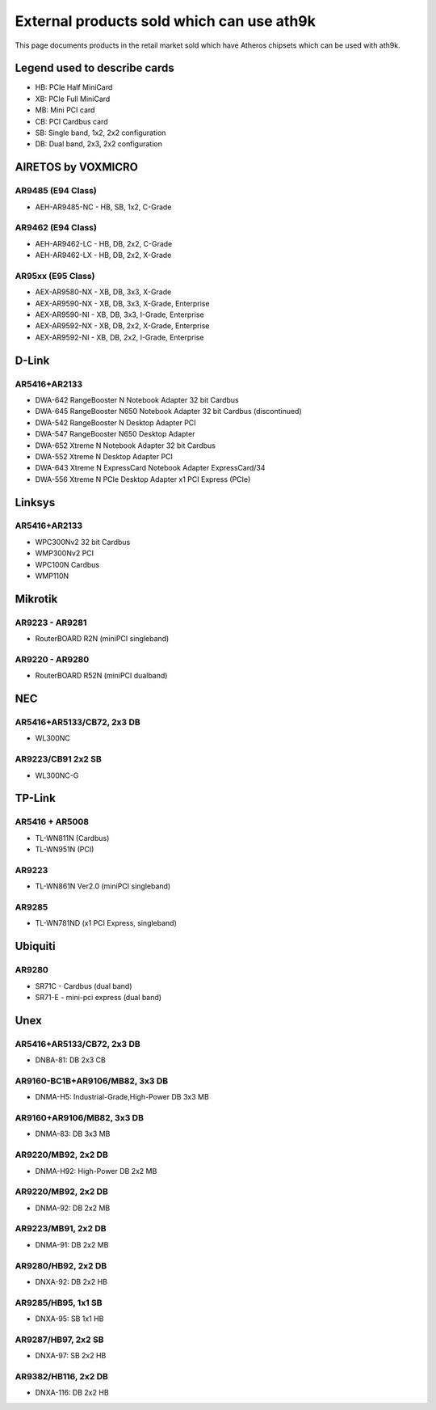 External products sold which can use ath9k
==========================================

This page documents products in the retail market sold which have
Atheros chipsets which can be used with ath9k.

Legend used to describe cards
-----------------------------

- HB: PCIe Half MiniCard
- XB: PCIe Full MiniCard
- MB: Mini PCI card
- CB: PCI Cardbus card
- SB: Single band, 1x2, 2x2 configuration
- DB: Dual band, 2x3, 2x2 configuration

AIRETOS by VOXMICRO
-------------------

AR9485 (E94 Class)
~~~~~~~~~~~~~~~~~~

* AEH-AR9485-NC - HB, SB, 1x2, C-Grade

AR9462 (E94 Class)
~~~~~~~~~~~~~~~~~~

* AEH-AR9462-LC - HB, DB, 2x2, C-Grade
* AEH-AR9462-LX - HB, DB, 2x2, X-Grade

AR95xx (E95 Class)
~~~~~~~~~~~~~~~~~~

* AEX-AR9580-NX - XB, DB, 3x3, X-Grade
* AEX-AR9590-NX - XB, DB, 3x3, X-Grade, Enterprise
* AEX-AR9590-NI - XB, DB, 3x3, I-Grade, Enterprise
* AEX-AR9592-NX - XB, DB, 2x2, X-Grade, Enterprise
* AEX-AR9592-NI - XB, DB, 2x2, I-Grade, Enterprise

D-Link
------

AR5416+AR2133
~~~~~~~~~~~~~

* DWA-642 RangeBooster N Notebook Adapter  32 bit Cardbus 
* DWA-645 RangeBooster N650 Notebook Adapter  32 bit Cardbus (discontinued) 
* DWA-542 RangeBooster N Desktop Adapter  PCI 
* DWA-547 RangeBooster N650 Desktop Adapter 
* DWA-652 Xtreme N Notebook Adapter  32 bit Cardbus 
* DWA-552 Xtreme N Desktop Adapter  PCI 
* DWA-643 Xtreme N ExpressCard Notebook Adapter  ExpressCard/34 
* DWA-556 Xtreme N PCIe Desktop Adapter  x1 PCI Express (PCIe) 

Linksys
-------

AR5416+AR2133
~~~~~~~~~~~~~

* WPC300Nv2  32 bit Cardbus 
* WMP300Nv2  PCI 
* WPC100N  Cardbus 
* WMP110N 

Mikrotik
--------

AR9223 - AR9281
~~~~~~~~~~~~~~~

* RouterBOARD R2N (miniPCI singleband) 

AR9220 - AR9280
~~~~~~~~~~~~~~~

* RouterBOARD R52N (miniPCI dualband) 

NEC
---

AR5416+AR5133/CB72, 2x3 DB
~~~~~~~~~~~~~~~~~~~~~~~~~~

* WL300NC 

AR9223/CB91 2x2 SB
~~~~~~~~~~~~~~~~~~

* WL300NC-G 

TP-Link
-------

AR5416 + AR5008
~~~~~~~~~~~~~~~

* TL-WN811N (Cardbus) 
* TL-WN951N (PCI) 

AR9223
~~~~~~

* TL-WN861N Ver2.0 (miniPCI singleband) 

AR9285
~~~~~~

* TL-WN781ND (x1 PCI Express, singleband) 

Ubiquiti
--------

AR9280
~~~~~~

* SR71C - Cardbus (dual band) 
* SR71-E - mini-pci express (dual band) 

Unex
----

AR5416+AR5133/CB72, 2x3 DB
~~~~~~~~~~~~~~~~~~~~~~~~~~

* DNBA-81: DB 2x3 CB 

AR9160-BC1B+AR9106/MB82, 3x3 DB
~~~~~~~~~~~~~~~~~~~~~~~~~~~~~~~

* DNMA-H5: Industrial-Grade,High-Power DB 3x3 MB 

AR9160+AR9106/MB82, 3x3 DB
~~~~~~~~~~~~~~~~~~~~~~~~~~

* DNMA-83: DB 3x3 MB 

AR9220/MB92, 2x2 DB
~~~~~~~~~~~~~~~~~~~

* DNMA-H92: High-Power DB 2x2 MB 

AR9220/MB92, 2x2 DB
~~~~~~~~~~~~~~~~~~~

* DNMA-92: DB 2x2 MB 

AR9223/MB91, 2x2 DB
~~~~~~~~~~~~~~~~~~~

* DNMA-91: DB 2x2 MB 

AR9280/HB92, 2x2 DB
~~~~~~~~~~~~~~~~~~~

* DNXA-92: DB 2x2 HB 

AR9285/HB95, 1x1 SB
~~~~~~~~~~~~~~~~~~~

* DNXA-95: SB 1x1 HB 

AR9287/HB97, 2x2 SB
~~~~~~~~~~~~~~~~~~~

* DNXA-97: SB 2x2 HB 

AR9382/HB116, 2x2 DB
~~~~~~~~~~~~~~~~~~~~

* DNXA-116: DB 2x2 HB 
